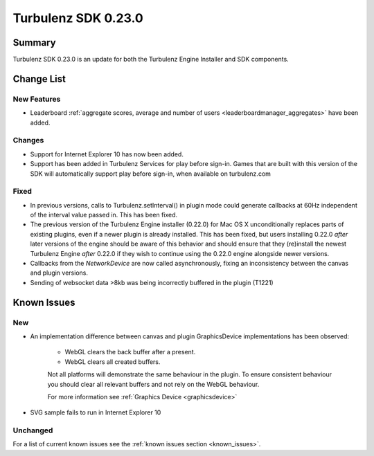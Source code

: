 --------------------
Turbulenz SDK 0.23.0
--------------------

.. highlight:: javascript

Summary
=======

Turbulenz SDK 0.23.0 is an update for both the Turbulenz Engine
Installer and SDK components.

Change List
===========

New Features
------------

* Leaderboard :ref:`aggregate scores, average and number of users <leaderboardmanager_aggregates>` have been added.

Changes
-------

* Support for Internet Explorer 10 has now been added.

* Support has been added in Turbulenz Services for play before sign-in.
  Games that are built with this version of the SDK will automatically support play before sign-in, when available on turbulenz.com

Fixed
-----

* In previous versions, calls to Turbulenz.setInterval() in plugin
  mode could generate callbacks at 60Hz independent of the interval
  value passed in.  This has been fixed.

* The previous version of the Turbulenz Engine installer (0.22.0) for
  Mac OS X unconditionally replaces parts of existing plugins, even if
  a newer plugin is already installed.  This has been fixed, but users
  installing 0.22.0 *after* later versions of the engine should be
  aware of this behavior and should ensure that they (re)install the
  newest Turbulenz Engine *after* 0.22.0 if they wish to continue
  using the 0.22.0 engine alongside newer versions.

* Callbacks from the `NetworkDevice` are now called asynchronously,
  fixing an inconsistency between the canvas and plugin versions.

* Sending of websocket data >8kb was being incorrectly buffered in the plugin (T1221)

Known Issues
============

New
---

* An implementation difference between canvas and plugin GraphicsDevice implementations has been observed:

    * WebGL clears the back buffer after a present.
    * WebGL clears all created buffers.

    Not all platforms will demonstrate the same behaviour in the plugin.
    To ensure consistent behaviour you should clear all relevant buffers and not rely on the WebGL behaviour.

    For more information see :ref:`Graphics Device <graphicsdevice>`

* SVG sample fails to run in Internet Explorer 10

Unchanged
---------

For a list of current known issues see the :ref:`known issues section <known_issues>`.

